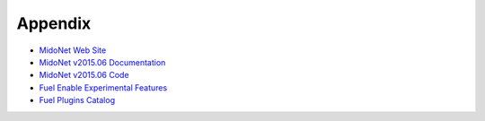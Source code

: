 Appendix
========

- `MidoNet Web Site <http://midonet.org/>`_
- `MidoNet v2015.06 Documentation <http://docs.midonet.org/>`_
- `MidoNet v2015.06 Code <https://github.com/midonet/midonet/tree/stable/v2015.06.2>`_
- `Fuel Enable Experimental Features <https://docs.mirantis.com/openstack/fuel/fuel-6.1/operations.html#enable-experimental-features>`_
- `Fuel Plugins Catalog <https://www.mirantis.com/products/openstack-drivers-and-plugins/fuel-plugins/>`_


